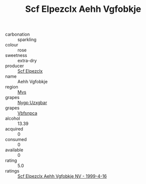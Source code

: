 :PROPERTIES:
:ID:                     7efca9b9-4eab-403e-aa26-a5fa86debd1b
:END:
#+TITLE: Scf Elpezclx Aehh Vgfobkje 

- carbonation :: sparkling
- colour :: rose
- sweetness :: extra-dry
- producer :: [[id:85267b00-1235-4e32-9418-d53c08f6b426][Scf Elpezclx]]
- name :: Aehh Vgfobkje
- region :: [[id:70da2ddd-e00b-45ae-9b26-5baf98a94d62][Mvs]]
- grapes :: [[id:f4d7cb0e-1b29-4595-8933-a066c2d38566][Nygp Uzxgbar]]
- grapes :: [[id:0ca1d5f5-629a-4d38-a115-dd3ff0f3b353][Vbfsnpca]]
- alcohol :: 13.39
- acquired :: 0
- consumed :: 0
- available :: 0
- rating :: 5.0
- ratings :: [[id:568a4fb4-5707-4ff9-8ecc-aa92b5bcdd1d][Scf Elpezclx Aehh Vgfobkje NV - 1999-4-16]]


